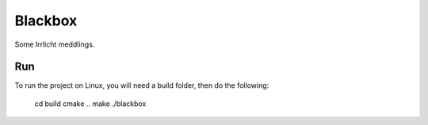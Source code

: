 ========
Blackbox
========

Some Irrlicht meddlings.

Run
---

To run the project on Linux, you will need a build folder, then do the
following:

	cd build
	cmake ..
	make
	./blackbox
